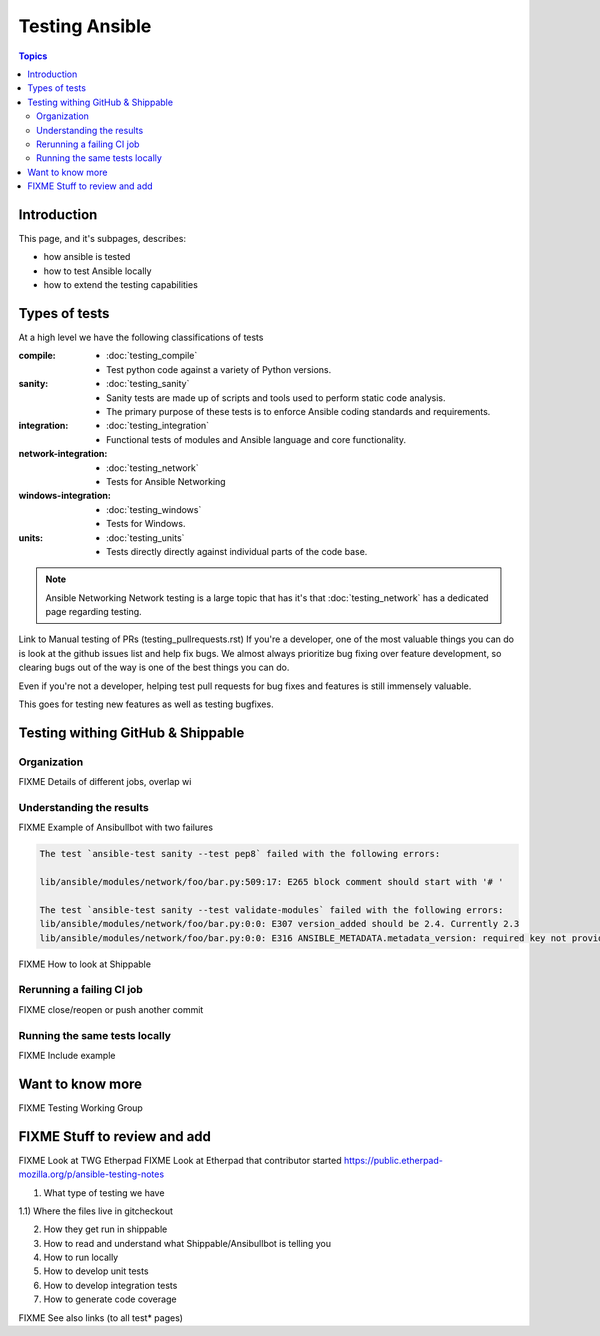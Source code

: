 ***************
Testing Ansible
***************

.. contents:: Topics

Introduction
============

This page, and it's subpages, describes:

* how ansible is tested
* how to test Ansible locally
* how to extend the testing capabilities

Types of tests
==============

At a high level we have the following classifications of tests

:compile:
  * :doc:`testing_compile`
  * Test python code against a variety of Python versions.
:sanity:
  * :doc:`testing_sanity`
  * Sanity tests are made up of scripts and tools used to perform static code analysis.
  * The primary purpose of these tests is to enforce Ansible coding standards and requirements.
:integration:
  * :doc:`testing_integration`
  * Functional tests of modules and Ansible language and core functionality.
:network-integration:
  * :doc:`testing_network`
  * Tests for Ansible Networking
:windows-integration:
  * :doc:`testing_windows`
  * Tests for Windows.
:units:
  * :doc:`testing_units`
  * Tests directly directly against individual parts of the code base.


.. note:: Ansible Networking
   Network testing is a large topic that has it's that :doc:`testing_network` has a dedicated page regarding testing.



Link to Manual testing of PRs (testing_pullrequests.rst)
If you're a developer, one of the most valuable things you can do is look at the github issues list and help fix bugs.  We almost always prioritize bug fixing over
feature development, so clearing bugs out of the way is one of the best things you can do.

Even if you're not a developer, helping test pull requests for bug fixes and features is still immensely valuable.

This goes for testing new features as well as testing bugfixes.


Testing withing GitHub & Shippable
==================================

Organization
------------

FIXME Details of different jobs, overlap wi

Understanding the results
-------------------------

FIXME Example of Ansibullbot with two failures

.. code:: none

   The test `ansible-test sanity --test pep8` failed with the following errors:

   lib/ansible/modules/network/foo/bar.py:509:17: E265 block comment should start with '# '

   The test `ansible-test sanity --test validate-modules` failed with the following errors:
   lib/ansible/modules/network/foo/bar.py:0:0: E307 version_added should be 2.4. Currently 2.3
   lib/ansible/modules/network/foo/bar.py:0:0: E316 ANSIBLE_METADATA.metadata_version: required key not provided @ data['metadata_version']. Got None


FIXME How to look at Shippable

Rerunning a failing CI job
--------------------------

FIXME close/reopen or push another commit


Running the same tests locally
------------------------------

FIXME Include example

Want to know more
=================

FIXME Testing Working Group





FIXME Stuff to review and add
=============================


FIXME Look at TWG Etherpad
FIXME Look at Etherpad that contributor started
https://public.etherpad-mozilla.org/p/ansible-testing-notes


1) What type of testing we have

1.1) Where the files live in gitcheckout

2) How they get run in shippable

3) How to read and understand what Shippable/Ansibullbot is telling you

4) How to run locally

5) How to develop unit tests

6) How to develop integration tests

7) How to generate code coverage


FIXME See also links (to all test* pages)
